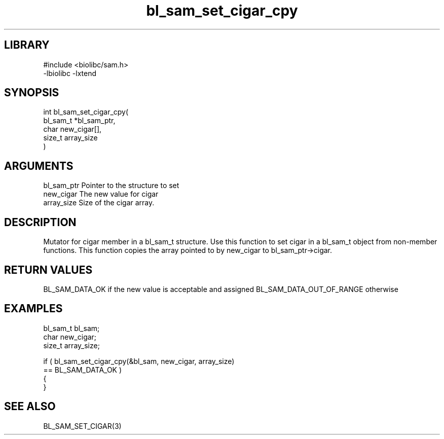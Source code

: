 \" Generated by c2man from bl_sam_set_cigar_cpy.c
.TH bl_sam_set_cigar_cpy 3

.SH LIBRARY
\" Indicate #includes, library name, -L and -l flags
.nf
.na
#include <biolibc/sam.h>
-lbiolibc -lxtend
.ad
.fi

\" Convention:
\" Underline anything that is typed verbatim - commands, etc.
.SH SYNOPSIS
.PP
.nf
.na
int     bl_sam_set_cigar_cpy(
            bl_sam_t *bl_sam_ptr,
            char new_cigar[],
            size_t array_size
            )
.ad
.fi

.SH ARGUMENTS
.nf
.na
bl_sam_ptr      Pointer to the structure to set
new_cigar       The new value for cigar
array_size      Size of the cigar array.
.ad
.fi

.SH DESCRIPTION

Mutator for cigar member in a bl_sam_t structure.
Use this function to set cigar in a bl_sam_t object
from non-member functions.  This function copies the array pointed to
by new_cigar to bl_sam_ptr->cigar.

.SH RETURN VALUES

BL_SAM_DATA_OK if the new value is acceptable and assigned
BL_SAM_DATA_OUT_OF_RANGE otherwise

.SH EXAMPLES
.nf
.na

bl_sam_t        bl_sam;
char            new_cigar;
size_t          array_size;

if ( bl_sam_set_cigar_cpy(&bl_sam, new_cigar, array_size)
        == BL_SAM_DATA_OK )
{
}
.ad
.fi

.SH SEE ALSO

BL_SAM_SET_CIGAR(3)

